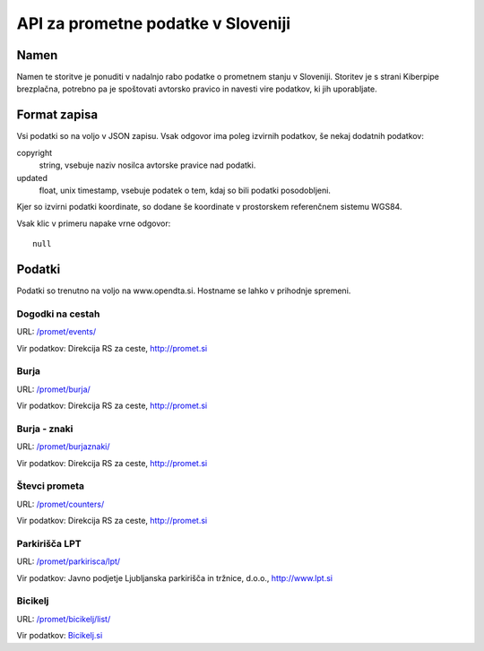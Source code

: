 ===================================
API za prometne podatke v Sloveniji
===================================


Namen
=====

Namen te storitve je ponuditi v nadalnjo rabo podatke o prometnem stanju v
Sloveniji. Storitev je s strani Kiberpipe brezplačna, potrebno pa je
spoštovati avtorsko pravico in navesti vire podatkov, ki jih uporabljate.

Format zapisa
=============

Vsi podatki so na voljo v JSON zapisu. Vsak odgovor ima poleg izvirnih
podatkov, še nekaj dodatnih podatkov:

copyright
  string, vsebuje naziv nosilca avtorske pravice nad podatki.

updated
  float, unix timestamp, vsebuje podatek o tem, kdaj so bili podatki
  posodobljeni.

Kjer so izvirni podatki koordinate, so dodane še koordinate v prostorskem
referenčnem sistemu WGS84.

Vsak klic v primeru napake vrne odgovor::

  null

Podatki
=======

Podatki so trenutno na voljo na www.opendta.si. Hostname se lahko v
prihodnje spremeni.

Dogodki na cestah
-----------------

URL: `/promet/events/`_

Vir podatkov: Direkcija RS za ceste, http://promet.si


Burja
-----

URL: `/promet/burja/`_

Vir podatkov: Direkcija RS za ceste, http://promet.si

Burja - znaki
-------------

URL: `/promet/burjaznaki/`_

Vir podatkov: Direkcija RS za ceste, http://promet.si

Števci prometa
--------------

URL: `/promet/counters/`_

Vir podatkov: Direkcija RS za ceste, http://promet.si

Parkirišča LPT
--------------

URL: `/promet/parkirisca/lpt/`_

Vir podatkov: Javno podjetje Ljubljanska parkirišča in tržnice, d.o.o., http://www.lpt.si

Bicikelj
--------

URL: `/promet/bicikelj/list/`_

Vir podatkov: `Bicikelj.si`_

.. _`/promet/events/`: http://opendata.si/promet/events/
.. _`/promet/burja/`: http://opendata.si/promet/burja/
.. _`/promet/burjaznaki/`: http://opendata.si/promet/burjaznaki/
.. _`/promet/counters/`: http://opendata.si/promet/counters/
.. _`/promet/parkirisca/lpt/`: http://opendata.si/promet/parkirisca/lpt/
.. _`/promet/bicikelj/list/`: http://opendata.si/promet/bicikelj/list/
.. _`Bicikelj.si`: http://www.bicikelj.si/
